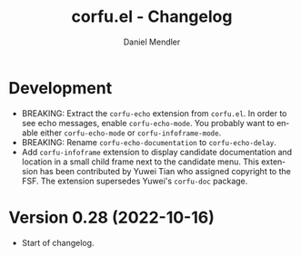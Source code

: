 #+title: corfu.el - Changelog
#+author: Daniel Mendler
#+language: en

* Development

- BREAKING: Extract the =corfu-echo= extension from =corfu.el=. In order to see echo
  messages, enable =corfu-echo-mode=. You probably want to enable either
  =corfu-echo-mode= or =corfu-infoframe-mode=.
- BREAKING: Rename =corfu-echo-documentation= to =corfu-echo-delay=.
- Add =corfu-infoframe= extension to display candidate documentation and location
  in a small child frame next to the candidate menu. This extension has been
  contributed by Yuwei Tian who assigned copyright to the FSF. The extension
  supersedes Yuwei's =corfu-doc= package.

* Version 0.28 (2022-10-16)

- Start of changelog.
